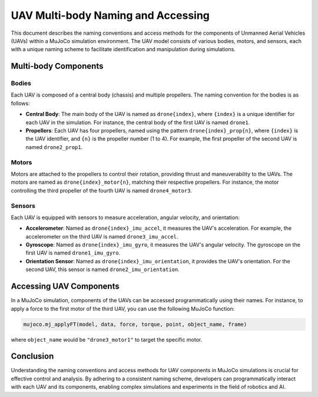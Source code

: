 UAV Multi-body Naming and Accessing
===================================

This document describes the naming conventions and access methods for the components of Unmanned Aerial Vehicles (UAVs) within a MuJoCo simulation environment. The UAV model consists of various bodies, motors, and sensors, each with a unique naming scheme to facilitate identification and manipulation during simulations.

Multi-body Components
---------------------

Bodies
^^^^^^

Each UAV is composed of a central body (chassis) and multiple propellers. The naming convention for the bodies is as follows:

- **Central Body**: The main body of the UAV is named as ``drone{index}``, where ``{index}`` is a unique identifier for each UAV in the simulation. For instance, the central body of the first UAV is named ``drone1``.

- **Propellers**: Each UAV has four propellers, named using the pattern ``drone{index}_prop{n}``, where ``{index}`` is the UAV identifier, and ``{n}`` is the propeller number (1 to 4). For example, the first propeller of the second UAV is named ``drone2_prop1``.

Motors
^^^^^^

Motors are attached to the propellers to control their rotation, providing thrust and maneuverability to the UAVs. The motors are named as ``drone{index}_motor{n}``, matching their respective propellers. For instance, the motor controlling the third propeller of the fourth UAV is named ``drone4_motor3``.

Sensors
^^^^^^^

Each UAV is equipped with sensors to measure acceleration, angular velocity, and orientation:

- **Accelerometer**: Named as ``drone{index}_imu_accel``, it measures the UAV's acceleration. For example, the accelerometer on the third UAV is named ``drone3_imu_accel``.

- **Gyroscope**: Named as ``drone{index}_imu_gyro``, it measures the UAV's angular velocity. The gyroscope on the first UAV is named ``drone1_imu_gyro``.

- **Orientation Sensor**: Named as ``drone{index}_imu_orientation``, it provides the UAV's orientation. For the second UAV, this sensor is named ``drone2_imu_orientation``.

Accessing UAV Components
------------------------

In a MuJoCo simulation, components of the UAVs can be accessed programmatically using their names. For instance, to apply a force to the first motor of the third UAV, you can use the following MuJoCo function:

.. code-block:: python

   mujoco.mj_applyFT(model, data, force, torque, point, object_name, frame)

where ``object_name`` would be ``"drone3_motor1"`` to target the specific motor.

Conclusion
----------

Understanding the naming conventions and access methods for UAV components in MuJoCo simulations is crucial for effective control and analysis. By adhering to a consistent naming scheme, developers can programmatically interact with each UAV and its components, enabling complex simulations and experiments in the field of robotics and AI.
